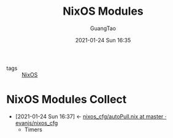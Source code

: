 #+TITLE: NixOS Modules
#+AUTHOR: GuangTao
#+EMAIL: gtrunsec@hardenedlinux.org
#+DATE: 2021-01-24 Sun 16:35


#+OPTIONS:   H:3 num:t toc:t \n:nil @:t ::t |:t ^:nil -:t f:t *:t <:t


- tags :: [[file:nixos.org][NixOS]]


* NixOS Modules Collect
:PROPERTIES:
:ID:       a8946fdb-d503-43e3-9400-f833f253901a
:END:
- [2021-01-24 Sun 16:37] <- [[id:41256eb0-964c-4745-afca-3edb4b3f58ba][nixos_cfg/autoPull.nix at master · evanjs/nixos_cfg]]
  + Timers

